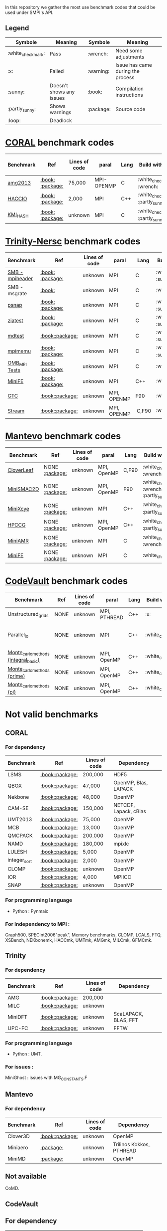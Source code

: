 # SMPI-benchmarks
In this repository we gather the most use benchmark codes that could be used under SMPI's API. 
** Legend 
| Symbole  | Meaning | Symbole | Meaning |
|----------+---------+---------+---------|
| :white_check_mark: | Pass | :wrench: | Need some adjustments |
| :x: | Failed | :warning: | Issue has came during the process |
| :sunny: | Doesn't shows any issues | :book: | Compilation instructions | 
| :partly_sunny: | Shows warnings | :package: | Source code | 
| :loop: | Deadlock |  |  | 

* [[https://asc.llnl.gov/CORAL-benchmarks/][CORAL]] benchmark codes 
| Benchmark  | Ref | Lines of code | paral | Lang | Build with MPI | Run with MPI | Build with SMPI | Run with SMPI |
|------------+-----+---------------+-------+------+----------------+--------------+-----------------+-----------------|
| [[https://github.com/Zitagcc/SMPI-benchmarks/blob/master/main.org#amg2013][amg2013]] | [[https://asc.llnl.gov/CORAL-benchmarks/Summaries/AMG2013_Summary_v2.3.pdf][:book:]] [[https://asc.llnl.gov/CORAL-benchmarks/Throughput/amg20130624.tgz][:package:]] | 75,000 | MPI-OPENMP | C | :white_check_mark: :wrench: | :white_check_mark: | :white_check_mark: | :loop: |
| [[https://github.com/Zitagcc/SMPI-benchmarks/blob/master/main.org#hacc_io][HACCIO]] | [[https://asc.llnl.gov/CORAL-benchmarks/Summaries/HACC_IO_Summary_v1.0.pdf][:book:]] [[https://asc.llnl.gov/CORAL-benchmarks/Skeleton/HACC_IO.tar.gz][:package:]] | 2,000 | MPI | C++ | :white_check_mark: :partly_sunny: | :white_check_mark: | :x: | / |
| [[https://github.com/Zitagcc/SMPI-benchmarks/blob/master/main.org#kmi_hash][KMI_HASH]] | [[https://asc.llnl.gov/CORAL-benchmarks/Summaries/KMI_Summary_v1.1.pdf][:book:]] [[https://asc.llnl.gov/CORAL-benchmarks/Datacentric/KMI_HASH_CORAL.tar.gz][:package:]]| unknown | MPI | C | :white_check_mark: :partly_sunny: | :white_check_mark: | :x: | / |

* [[http://www.nersc.gov/users/computational-systems/cori/nersc-8-procurement/trinity-nersc-8-rfp/nersc-8-trinity-benchmarks/][Trinity-Nersc]] benchmark codes
| Benchmark  | Ref | Lines of code | paral | Lang | Build with MPI | Run with MPI | Build with SMPI | Run with SMPI |
|------------+-----+---------------+-------+------+----------------+--------------+-----------------+-----------------|
| [[https://github.com/Zitagcc/SMPI-benchmarks/blob/master/main.org#smb][SMB - mpiheader]] | [[http://www.nersc.gov/users/computational-systems/cori/nersc-8-procurement/trinity-nersc-8-rfp/nersc-8-trinity-benchmarks/smb/][:book:]] [[http://www.nersc.gov/assets/Trinity--NERSC-8-RFP/Benchmarks/Jan9/smb1.0-1.tar][:package:]] | unknown | MPI | C |  :white_check_mark: :sunny: | :white_check_mark: | :white_check_mark: | :loop: |
| SMB - msgrate | [[http://www.nersc.gov/users/computational-systems/cori/nersc-8-procurement/trinity-nersc-8-rfp/nersc-8-trinity-benchmarks/smb/][:book:]] | unknown | MPI | C | :white_check_mark: | :x: | :x: | /|
| [[https://github.com/Zitagcc/SMPI-benchmarks/blob/master/main.org#psnap][psnap]] | [[http://www.nersc.gov/users/computational-systems/cori/nersc-8-procurement/trinity-nersc-8-rfp/nersc-8-trinity-benchmarks/psnap/][:book:]] [[http://www.nersc.gov/assets/Trinity--NERSC-8-RFP/Benchmarks/June28/psnap-1.2June28.tar][:package:]] | unknown | MPI | C |  :white_check_mark: :sunny: | :white_check_mark: | :white_check_mark: | :loop: |
| [[https://github.com/Zitagcc/SMPI-benchmarks/blob/master/main.org#ziatest][ziatest]] | [[http://www.nersc.gov/users/computational-systems/cori/nersc-8-procurement/trinity-nersc-8-rfp/nersc-8-trinity-benchmarks/ziatest/][:book:]] [[http://www.nersc.gov/assets/Trinity--NERSC-8-RFP/Benchmarks/Jan9/ziatest.tar][:package:]] | unknown | MPI | C |  :white_check_mark: :sunny: | :white_check_mark: | :white_check_mark: | :x: :warning: |
| [[https://github.com/Zitagcc/SMPI-benchmarks/blob/master/main.org#mdtest][mdtest]] | [[http://www.nersc.gov/users/computational-systems/cori/nersc-8-procurement/trinity-nersc-8-rfp/nersc-8-trinity-benchmarks/mdtest/][:book:]][[http://www.nersc.gov/assets/Trinity--NERSC-8-RFP/Benchmarks/Mar29/mdtest-1.8.4.tar][:package:]] | unknown | MPI | C | :white_check_mark: :sunny: | :white_check_mark: | :white_check_mark: | :white_check_mark: |
| [[https://github.com/Zitagcc/SMPI-benchmarks/blob/master/main.org#mpimemu][mpimemu]] | [[http://www.nersc.gov/users/computational-systems/cori/nersc-8-procurement/trinity-nersc-8-rfp/nersc-8-trinity-benchmarks/mpimemu/][:book:]] [[http://www.nersc.gov/assets/Trinity--NERSC-8-RFP/Benchmarks/July5/mpimemu-1.0-rc6July5.tar][:package:]] | unknown | MPI | C |  :white_check_mark: :sunny: | :white_check_mark: |  :x: | / |
| [[https://github.com/Zitagcc/SMPI-benchmarks/blob/master/main.org#omb_mpi][OMB_MPI Tests]] | [[http://www.nersc.gov/users/computational-systems/cori/nersc-8-procurement/trinity-nersc-8-rfp/nersc-8-trinity-benchmarks/omb-mpi-tests/][:book:]] [[http://www.nersc.gov/assets/Trinity--NERSC-8-RFP/Benchmarks/July12/osu-micro-benchmarks-3.8-July12.tar][:package:]] | unknown | MPI | C | :white_check_mark: | :white_check_mark: |  :x: | / |
| [[https://github.com/Zitagcc/SMPI-benchmarks/blob/master/main.org#minife][MiniFE]] | [[http://www.nersc.gov/users/computational-systems/cori/nersc-8-procurement/trinity-nersc-8-rfp/nersc-8-trinity-benchmarks/minife/][:book:]] [[http://www.nersc.gov/assets/Trinity--NERSC-8-RFP/Benchmarks/Feb22/MiniFE_ref_1.4b.tar][:package:]] | unknown | MPI | C++ | :white_check_mark: | :white_check_mark: |  :x: | / |
| [[https://github.com/Zitagcc/SMPI-benchmarks/blob/master/main.org#gtc][GTC]] | [[http://www.nersc.gov/users/computational-systems/cori/nersc-8-procurement/trinity-nersc-8-rfp/nersc-8-trinity-benchmarks/gtc/][:book:]][[http://www.nersc.gov/assets/Trinity--NERSC-8-RFP/Benchmarks/May31/TrN8GTCMay30.tar][:package:]] | unknown | MPI, OPENMP | F90 | :white_check_mark: | :white_check_mark: :warning: | :x: | / | 
| [[https://github.com/Zitagcc/SMPI-benchmarks/blob/master/main.org#stream][Stream]] | [[http://www.nersc.gov/users/computational-systems/cori/nersc-8-procurement/trinity-nersc-8-rfp/nersc-8-trinity-benchmarks/stream/][:book:]][[http://www.nersc.gov/assets/Trinity--NERSC-8-RFP/Benchmarks/Jan9/stream.tar][:package:]] | unknown | MPI, OPENMP | C,F90 | :white_check_mark: | :white_check_mark: | :white_check_mark: | :white_check_mark: | 

* [[https://mantevo.org/download/][Mantevo]] benchmark codes
| Benchmark  | Ref | Lines of code | paral | Lang | Build with MPI | Run with MPI | Build with SMPI | Run with SMPI |
|------------+-----+---------------+-------+------+----------------+--------------+-----------------+---------------|
| [[https://github.com/Zitagcc/SMPI-benchmarks/blob/master/main.org#cloverleaf][CloverLeaf]]   | NONE [[http://mantevo.org/downloads/CloverLeaf-1.1.html][:package:]] | unknown       | MPI, OpenMP | C,F90     | :white_check_mark: :wrench: | :white_check_mark: | :x: | / |
| [[https://github.com/Zitagcc/SMPI-benchmarks/blob/master/main.org#minismac2d][MiniSMAC2D]] | NONE [[http://mantevo.org/downloads/miniSMAC2D_2.0.html][:package:]] | unknown       | MPI, OpenMP | F90 | :white_check_mark: :wrench: :partly_sunny: | :white_check_mark: | :white_check_mark: | :white_check_mark: :warning: |
| [[https://github.com/Zitagcc/SMPI-benchmarks/blob/master/main.org#minixcye][MiniXcye]]   | NONE [[http://mantevo.org/downloads/miniXyce_1.0.html][:package:]] | unknown       | MPI         | C++     | :white_check_mark: :partly_sunny: | :white_check_mark: | :white_check_mark: | :x: |
| [[https://github.com/Zitagcc/SMPI-benchmarks/blob/master/main.org#hpccg][HPCCG]]   | NONE [[http://mantevo.org/downloads/releaseTarballs/miniapps/HPCCG/HPCCG-1.0.tar.gz][:package:]] | unknown | MPI, OpenMP | C++ | :white_check_mark: :partly_sunny: | :white_check_mark: | :white_check_mark: | :x: |
| [[https://github.com/Zitagcc/SMPI-benchmarks/blob/master/main.org#miniamr][MiniAMR]]   | NONE [[https://mantevo.org/downloads/releaseTarballs/miniapps/MiniAMR/miniAMR_1.0_ref.tgz][:package:]] | unknown | MPI | C | :white_check_mark: :wrench: | :white_check_mark: | :white_check_mark: | to check deeper |
| [[https://github.com/Zitagcc/SMPI-benchmarks/blob/master/main.org#minief][MiniFE]]   | NONE [[https://mantevo.org/downloads/releaseTarballs/miniapps/MiniFE/miniFE_ref_1.5.tar.gz][:package:]] | unknown | MPI | C | :white_check_mark:| :white_check_mark: | :white_check_mark: | :white_check_mark: |

* [[https://repository.prace-ri.eu/git/PRACE/CodeVault][CodeVault]] benchmark codes 
| Benchmark  | Ref | Lines of code | paral | Lang | Build with MPI | Run with MPI | Build with SMPI | Run with SMPI |
|------------+-----+---------------+-------+------+----------------+--------------+-----------------+-----------------|
| Unstructured_grids | NONE | unknown | MPI, PTHREAD | C++ | :x: | / | / | / |
| Parallel_io | NONE | unknown | MPI | C++ | :white_check_mark: | :white_check_mark: | :x: | some features are currently unavailable with SMPI |
| [[https://github.com/Zitagcc/SMPI-benchmarks/blob/master/main.org#integral-basic][Monte_carlo_methods (integral_basic)]] | NONE | unknown | MPI, OpenMP | C++ | :white_check_mark: | :white_check_mark: | :white_check_mark: | :white_check_mark: :partly_sunny: |
| [[https://github.com/Zitagcc/SMPI-benchmarks/blob/master/main.org#prime][Monte_carlo_methods (prime)]] | NONE | unknown | MPI, OpenMP | C++ | :white_check_mark: | :white_check_mark: | :white_check_mark: | :partly_sunny: |
| [[https://github.com/Zitagcc/SMPI-benchmarks/blob/master/main.org#pi][Monte_carlo_methods (pi)]] | NONE | unknown | MPI, OpenMP | C++ | :white_check_mark: | :white_check_mark: | :white_check_mark: | :white_check_mark: :partly_sunny: |

* Not valid benchmarks 
** CORAL 
*** For dependency 
| Benchmark | Ref | Lines of code | Dependency |  
|-----------|-----|---------------|------------|
| LSMS | [[https://asc.llnl.gov/CORAL-benchmarks/Summaries/LSMS_Summary_v1.1.pdf][:book:]][[https://asc.llnl.gov/CORAL-benchmarks/Science/LSMS_3_rev237.tar.bz2][:package:]] | 200,000 |  HDF5 |
| QBOX | [[https://asc.llnl.gov/CORAL-benchmarks/Summaries/QBox_Summary_v1.2.pdf][:book:]][[https://asc.llnl.gov/CORAL-benchmarks/Science/qball_r140b.tgz][:package:]] | 47,000 |OpenMP, Blas, LAPACK | 
| Nekbone | [[https://asc.llnl.gov/CORAL-benchmarks/Summaries/Nekbone_Summary_v2.3.4.1.pdf][:book:]][[https://asc.llnl.gov/CORAL-benchmarks/Science/nekbone-2.3.4.tar.gz][:package:]] | 48,000 | OpenMP |
| CAM-SE | [[https://asc.llnl.gov/CORAL-benchmarks/Summaries/CAMSE_Summary_v1.1.pdf][:book:]][[https://asc.llnl.gov/CORAL-benchmarks/Throughput/homme1_3_6_mira_2.tgz][:package:]] | 150,000 | NETCDF, Lapack, cBlas |
| UMT2013 | [[https://asc.llnl.gov/CORAL-benchmarks/Summaries/UMT2013_Summary_v1.2.pdf][:book:]][[https://asc.llnl.gov/CORAL-benchmarks/Throughput/UMT2013-20140204.tar.gz][:package:]] | 75,000 | OpenMP |
| MCB | [[https://asc.llnl.gov/CORAL-benchmarks/Summaries/MCB_Summary_v1.1.pdf][:book:]][[https://asc.llnl.gov/CORAL-benchmarks/Throughput/mcb-20130723.tar.gz][:package:]] | 13,000 | OpenMP |
| QMCPACK | [[https://asc.llnl.gov/CORAL-benchmarks/Summaries/QMCPACK_Summary_v1.2.pdf][:book:]][[https://asc.llnl.gov/CORAL-benchmarks/Throughput/qmcpack-coral20131203.tar.gz][:package:]] | 200.000 | OpenMP |
| NAMD | [[https://asc.llnl.gov/CORAL-benchmarks/Summaries/NAMD_Summary_v1.0.pdf][:book:]][[https://asc.llnl.gov/CORAL-benchmarks/Throughput/namd-src.tar.gz][:package:]] | 180,000 | mpixlc |
| LULESH | [[https://asc.llnl.gov/CORAL-benchmarks/Summaries/LULESH_Summary_v1.pdf][:book:]][[https://asc.llnl.gov/CORAL-benchmarks/Throughput/lulesh2.0.3.tgz][:package:]] | 5,000 | OpenMP |
| integer_sort | [[https://asc.llnl.gov/CORAL-benchmarks/Summaries/BigSort_Summary_v1.1.pdf][:book:]][[https://asc.llnl.gov/CORAL-benchmarks/Datacentric/BigSort-20130808.tar.bz2][:package:]] | 2,000 | OpenMP | 
| CLOMP | [[https://asc.llnl.gov/CORAL-benchmarks/Summaries/CLOMP_Summary_v1.2.pdf][:book:]][[https://asc.llnl.gov/CORAL-benchmarks/Skeleton/clomp_v1.2.tar.gz][:package:]] | unknown | OpenMP |
| IOR | [[https://asc.llnl.gov/CORAL-benchmarks/Summaries/IOR_Summary_v1.0.pdf][:book:]][[https://asc.llnl.gov/CORAL-benchmarks/Skeleton/IOR.CORAL.1.tar.gz][:package:]] | 4,000 | MPIICC |
| SNAP | [[http://www.nersc.gov/users/computational-systems/cori/nersc-8-procurement/trinity-nersc-8-rfp/nersc-8-trinity-benchmarks/snap/][:book:]][[http://www.nersc.gov/assets/Trinity--NERSC-8-RFP/Benchmarks/June13/SNAPJune13.tar.gz][:package:]] | unknown | OpenMP |
*** For programming language 
- Python : Pynmaic
*** For Independency to MPI : 
Graph500, SPECint2006"peak", Memory benchmarks, CLOMP, LCALS, FTQ, XSBench, NEKbonemk, HACCmk, UMTmk, AMGmk, MILCmk, GFMCmk.
** Trinity 
*** For dependency 
| Benchmark | Ref | Lines of code | Dependency |  
|-----------|-----|---------------|------------|
| AMG | [[http://www.nersc.gov/users/computational-systems/cori/nersc-8-procurement/trinity-nersc-8-rfp/nersc-8-trinity-benchmarks/amg/][:book:]][[http://www.nersc.gov/assets/Trinity--NERSC-8-RFP/Benchmarks/May20/AMG2013May20.tar][:package:]] | 200,000 |  |
| MILC | [[http://www.nersc.gov/users/computational-systems/cori/nersc-8-procurement/trinity-nersc-8-rfp/nersc-8-trinity-benchmarks/milc/][:book:]][[http://www.nersc.gov/assets/Trinity--NERSC-8-RFP/Benchmarks/May31/TrN8MILC7May30.tar][:package:]] | unknown |  |
| MiniDFT | [[http://www.nersc.gov/users/computational-systems/cori/nersc-8-procurement/trinity-nersc-8-rfp/nersc-8-trinity-benchmarks/minidft/][:book:]][[http://qe-forge.org/gf/download/frsrelease/144/456/MiniDFT-1.06.tar.gz][:package:]] | unknown | ScaLAPACK, BLAS, FFT |
| UPC-FC | [[http://www.nersc.gov/users/computational-systems/cori/nersc-8-procurement/trinity-nersc-8-rfp/nersc-8-trinity-benchmarks/npb-upc-ft/][:book:]][[http://www.nersc.gov/assets/Trinity--NERSC-8-RFP/Benchmarks/Jan9/UPC-FT.tar][:package:]] | unknown | FFTW |
*** For programming language 
- Python : UMT.
*** For issues : 
MiniGhost : issues with MG_CONSTANTS.F
** Mantevo 
*** For dependency 
| Benchmark | Ref | Lines of code | Dependency |  
|-----------|-----|---------------|------------|
| Clover3D | [[http://uk-mac.github.io/CloverLeaf3D/][:book:]][[http://mantevo.org/downloads/CloverLeaf3D-1.0.html][:package:]] | unknown | OpenMP |
| Miniaero | [[http://mantevo.org/downloads/miniAero_1.0.html][:package:]] | unknown | Trilinos Kokkos, PTHREAD |
| MiniMD | [[http://mantevo.org/downloads/miniMD_ref_2.0.html][:package:]] | unknown | OpenMP |
** Not available 
CoMD.
** CodeVault
** For dependency 
| Benchmark | Ref | Lines of code | Dependency |  
|-----------|-----|---------------|------------|
| sparse_linear_algebra | / | unknown | PETSc |
| Dense_linear_algebra | / | unknown | OpenMP |
 n-body_methods, spectral_methods, structured_grids.
